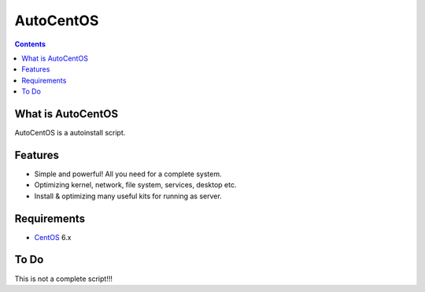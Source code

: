 AutoCentOS
==========

.. contents::

What is AutoCentOS
--------------------

AutoCentOS is a autoinstall script.

Features
---------
* Simple and powerful! All you need for a complete system.
* Optimizing kernel, network, file system, services, desktop etc. 
* Install & optimizing many useful kits for running as server.

Requirements
-------------

* `CentOS`_ 6.x

.. _CentOS: http://www.centos.org/

To Do
-------------

This is not a complete script!!! 
